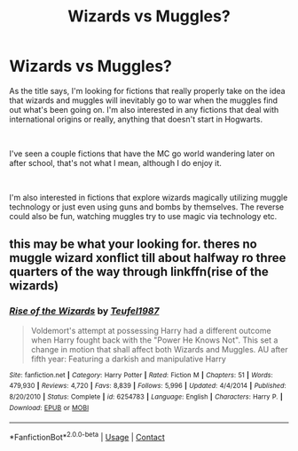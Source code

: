 #+TITLE: Wizards vs Muggles?

* Wizards vs Muggles?
:PROPERTIES:
:Author: The-Squirrelk
:Score: 0
:DateUnix: 1600638328.0
:DateShort: 2020-Sep-21
:FlairText: Request
:END:
As the title says, I'm looking for fictions that really properly take on the idea that wizards and muggles will inevitably go to war when the muggles find out what's been going on. I'm also interested in any fictions that deal with international origins or really, anything that doesn't start in Hogwarts.

​

I've seen a couple fictions that have the MC go world wandering later on after school, that's not what I mean, although I do enjoy it.

​

I'm also interested in fictions that explore wizards magically utilizing muggle technology or just even using guns and bombs by themselves. The reverse could also be fun, watching muggles try to use magic via technology etc.


** this may be what your looking for. theres no muggle wizard xonflict till about halfway ro three quarters of the way through linkffn(rise of the wizards)
:PROPERTIES:
:Author: Sabita_Densu
:Score: 1
:DateUnix: 1600644769.0
:DateShort: 2020-Sep-21
:END:

*** [[https://www.fanfiction.net/s/6254783/1/][*/Rise of the Wizards/*]] by [[https://www.fanfiction.net/u/1729392/Teufel1987][/Teufel1987/]]

#+begin_quote
  Voldemort's attempt at possessing Harry had a different outcome when Harry fought back with the "Power He Knows Not". This set a change in motion that shall affect both Wizards and Muggles. AU after fifth year: Featuring a darkish and manipulative Harry
#+end_quote

^{/Site/:} ^{fanfiction.net} ^{*|*} ^{/Category/:} ^{Harry} ^{Potter} ^{*|*} ^{/Rated/:} ^{Fiction} ^{M} ^{*|*} ^{/Chapters/:} ^{51} ^{*|*} ^{/Words/:} ^{479,930} ^{*|*} ^{/Reviews/:} ^{4,720} ^{*|*} ^{/Favs/:} ^{8,839} ^{*|*} ^{/Follows/:} ^{5,996} ^{*|*} ^{/Updated/:} ^{4/4/2014} ^{*|*} ^{/Published/:} ^{8/20/2010} ^{*|*} ^{/Status/:} ^{Complete} ^{*|*} ^{/id/:} ^{6254783} ^{*|*} ^{/Language/:} ^{English} ^{*|*} ^{/Characters/:} ^{Harry} ^{P.} ^{*|*} ^{/Download/:} ^{[[http://www.ff2ebook.com/old/ffn-bot/index.php?id=6254783&source=ff&filetype=epub][EPUB]]} ^{or} ^{[[http://www.ff2ebook.com/old/ffn-bot/index.php?id=6254783&source=ff&filetype=mobi][MOBI]]}

--------------

*FanfictionBot*^{2.0.0-beta} | [[https://github.com/FanfictionBot/reddit-ffn-bot/wiki/Usage][Usage]] | [[https://www.reddit.com/message/compose?to=tusing][Contact]]
:PROPERTIES:
:Author: FanfictionBot
:Score: 1
:DateUnix: 1600644789.0
:DateShort: 2020-Sep-21
:END:
